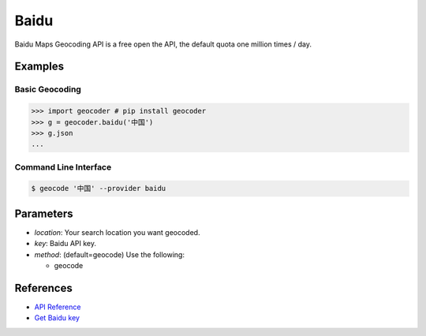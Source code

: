 Baidu
=====

Baidu Maps Geocoding API is a free open the API, the default quota
one million times / day.

Examples
~~~~~~~~

Basic Geocoding
---------------

.. code-block:: python

    >>> import geocoder # pip install geocoder
    >>> g = geocoder.baidu('中国')
    >>> g.json
    ...

Command Line Interface
----------------------

.. code-block:: bash

    $ geocode '中国' --provider baidu

Parameters
~~~~~~~~~~

- `location`: Your search location you want geocoded.
- `key`: Baidu API key.
- `method`: (default=geocode) Use the following:

  - geocode

References
~~~~~~~~~~

- `API Reference <http://developer.baidu.com/map/index.php?title=webapi/guide/webservice-geocoding>`_
- `Get Baidu key <http://lbsyun.baidu.com/apiconsole/key>`_

